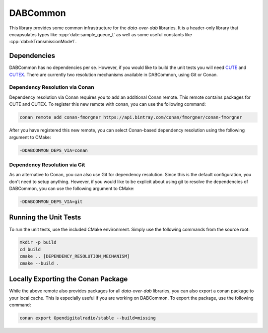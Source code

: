 DABCommon
=========

.. role:: cpp(code)
   :language: cpp

This library provides some common infrastructure for the *data-over-dab*
libraries. It is a header-only library that encapsulates types like
:cpp:`dab::sample_queue_t` as well as some useful constants like
:cpp:`dab::kTransmissionMode1`.

Dependencies
------------

DABCommon has no dependencies per se. However, if you would like to build the
unit tests you will need `CUTE <https://github.com/PeterSommerlad/CUTE>`_ and
`CUTEX <https://github.com/fmorgner/CUTEX>`_. There are currently two resolution
mechanisms available in DABCommon, using Git or Conan.

Dependency Resolution via Conan
^^^^^^^^^^^^^^^^^^^^^^^^^^^^^^^

Dependency resolution via Conan requires you to add an additional Conan remote.
This remote contains packages for CUTE and CUTEX. To register this new remote
with conan, you can use the following command:

.. code:: bash

  conan remote add conan-fmorgner https://api.bintray.com/conan/fmorgner/conan-fmorgner

After you have registered this new remote, you can select Conan-based dependency
resolution using the following argument to CMake:

.. code:: text

  -DDABCOMMON_DEPS_VIA=conan

Dependency Resolution via Git
^^^^^^^^^^^^^^^^^^^^^^^^^^^^^

As an alternative to Conan, you can also use Git for dependency resolution.
Since this is the default configuration, you don't need to setup anything.
However, if you would like to be explicit about using git to resolve the
dependencies of DABCommon, you can use the following argument to CMake:

.. code:: text

  -DDABCOMMON_DEPS_VIA=git

Running the Unit Tests
----------------------

To run the unit tests, use the included CMake environment. Simply use the
following commands from the source root:

.. code:: bash

  mkdir -p build
  cd build
  cmake .. [DEPENDENCY_RESOLUTION_MECHANISM]
  cmake --build .

Locally Exporting the Conan Package
-----------------------------------

While the above remote also provides packages for all *data-over-dab* libraries,
you can also export a conan package to your local cache. This is especially
useful if you are working on DABCommon. To export the package, use the following
command:

.. code:: bash

  conan export Opendigitalradio/stable --build=missing
